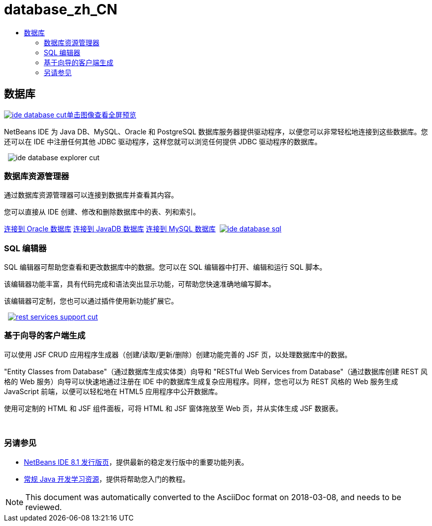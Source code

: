 // 
//     Licensed to the Apache Software Foundation (ASF) under one
//     or more contributor license agreements.  See the NOTICE file
//     distributed with this work for additional information
//     regarding copyright ownership.  The ASF licenses this file
//     to you under the Apache License, Version 2.0 (the
//     "License"); you may not use this file except in compliance
//     with the License.  You may obtain a copy of the License at
// 
//       http://www.apache.org/licenses/LICENSE-2.0
// 
//     Unless required by applicable law or agreed to in writing,
//     software distributed under the License is distributed on an
//     "AS IS" BASIS, WITHOUT WARRANTIES OR CONDITIONS OF ANY
//     KIND, either express or implied.  See the License for the
//     specific language governing permissions and limitations
//     under the License.
//

= database_zh_CN
:jbake-type: page
:jbake-tags: oldsite, needsreview
:jbake-status: published
:keywords: Apache NetBeans  database_zh_CN
:description: Apache NetBeans  database_zh_CN
:toc: left
:toc-title:

 

== 数据库

link:../../images_www/v7/3/features/ide-database-full.png[image:ide-database-cut.png[][font-11]#单击图像查看全屏预览#]

NetBeans IDE 为 Java DB、MySQL、Oracle 和 PostgreSQL 数据库服务器提供驱动程序，以便您可以非常轻松地连接到这些数据库。您还可以在 IDE 中注册任何其他 JDBC 驱动程序，这样您就可以浏览任何提供 JDBC 驱动程序的数据库。

    [overview-right]#image:ide-database-explorer-cut.png[]#

=== 数据库资源管理器

通过数据库资源管理器可以连接到数据库并查看其内容。

您可以直接从 IDE 创建、修改和删除数据库中的表、列和索引。

link:../../kb/docs/ide/oracle-db.html[连接到 Oracle 数据库]
link:../../kb/docs/ide/java-db.html[连接到 JavaDB 数据库]
link:../../kb/docs/ide/mysql.html[连接到 MySQL 数据库]     [overview-left]#link:../../images_www/v7/3/features/ide-database-full.png[image:ide-database-sql.png[]]#

=== SQL 编辑器

SQL 编辑器可帮助您查看和更改数据库中的数据。您可以在 SQL 编辑器中打开、编辑和运行 SQL 脚本。

该编辑器功能丰富，具有代码完成和语法突出显示功能，可帮助您快速准确地编写脚本。

该编辑器可定制，您也可以通过插件使用新功能扩展它。

     [overview-right]#link:../../images_www/v7/3/features/rest-services-support.png[image:rest-services-support-cut.png[]]#

=== 基于向导的客户端生成

可以使用 JSF CRUD 应用程序生成器（创建/读取/更新/删除）创建功能完善的 JSF 页，以处理数据库中的数据。

"Entity Classes from Database"（通过数据库生成实体类）向导和 "RESTful Web Services from Database"（通过数据库创建 REST 风格的 Web 服务）向导可以快速地通过注册在 IDE 中的数据库生成复杂应用程序。同样，您也可以为 REST 风格的 Web 服务生成 JavaScript 前端，以便可以轻松地在 HTML5 应用程序中公开数据库。

使用可定制的 HTML 和 JSF 组件面板，可将 HTML 和 JSF 窗体拖放至 Web 页，并从实体生成 JSF 数据表。

 

=== 另请参见

* link:../../community/releases/80/index.html[NetBeans IDE 8.1 发行版页]，提供最新的稳定发行版中的重要功能列表。
* link:../../kb/trails/java-se.html[常规 Java 开发学习资源]，提供将帮助您入门的教程。

NOTE: This document was automatically converted to the AsciiDoc format on 2018-03-08, and needs to be reviewed.
